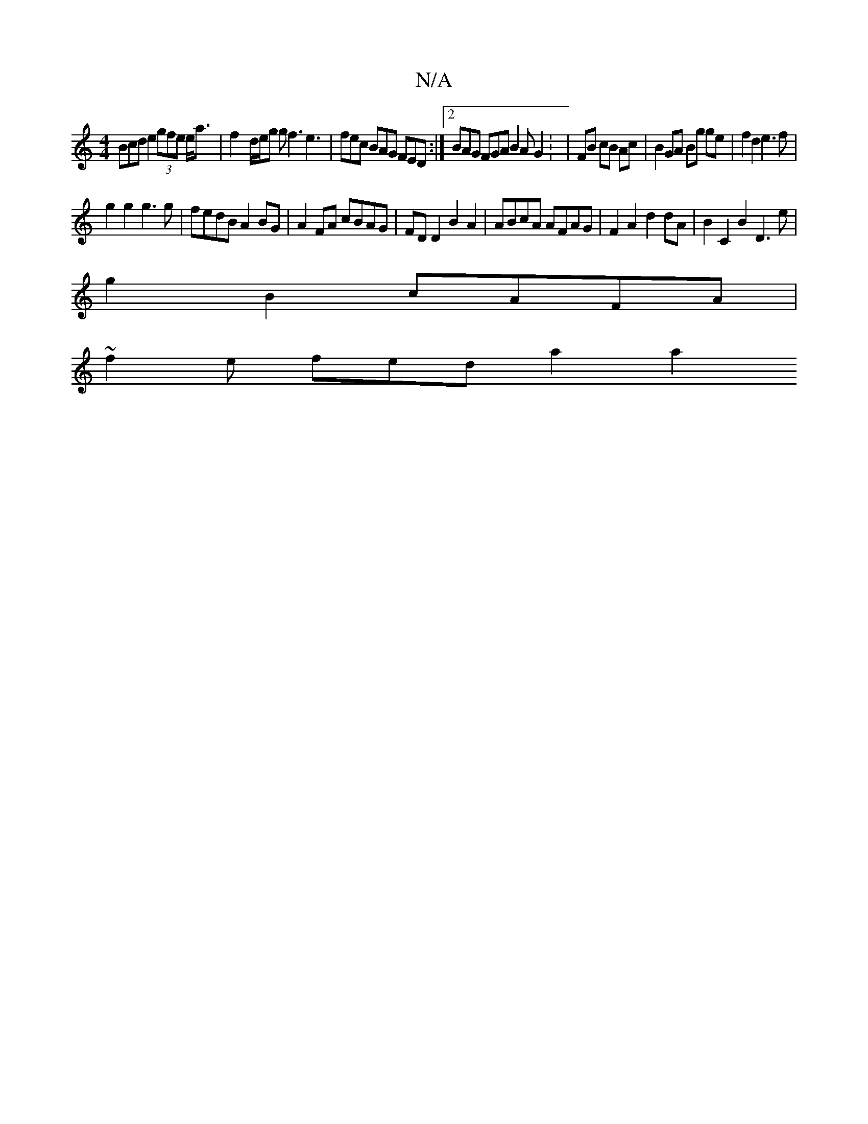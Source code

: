 X:1
T:N/A
M:4/4
R:N/A
K:Cmajor
3Bcd e2 (3gfe e<a | f2- d/e/g gf3 e3|fec BAG FED:|2 BAG FGA B2A G2 : | FB cB Ac |B2 GA Bg ge|f2d2 e3f|
g2 g2 g3g|fedB A2BG|A2FA cBAG|FDD2 B2 A2|ABcA AFAG|F2A2d2dA|B2C2B2 D3e|
g2 B2 cAFA|
~f2e fed a2a2